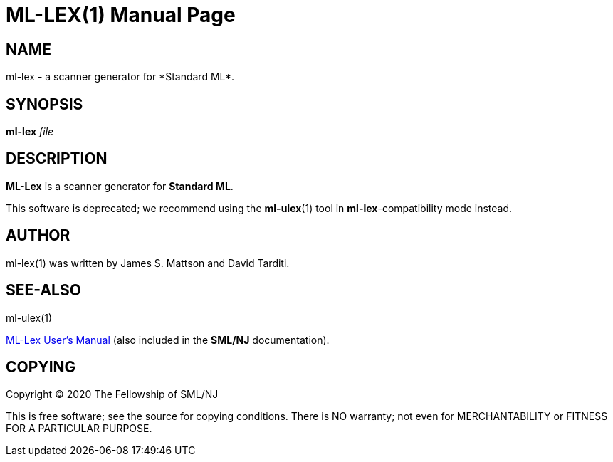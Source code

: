 ML-LEX(1)
=========
:doctype:	manpage
:man source:	SML/NJ
:man version:	{version}

NAME
----
ml-lex - a scanner generator for *Standard ML*.

SYNOPSIS
--------
*ml-lex* 'file'

DESCRIPTION
-----------

*ML-Lex* is a scanner generator for *Standard ML*.

This software is deprecated; we recommend using the *ml-ulex*(1) tool
in *ml-lex*-compatibility mode instead.

AUTHOR
------
ml-lex(1) was written by James S. Mattson and David Tarditi.

SEE-ALSO
--------
ml-ulex(1)

https://smlnj.cs.uchicago.edu/doc/ML-Lex/manual.html[ML-Lex User's Manual]
(also included in the *SML/NJ* documentation).

COPYING
-------
Copyright (C) 2020 The Fellowship of SML/NJ

This is free software; see the source for copying  conditions.   There  is  NO
warranty; not even for MERCHANTABILITY or FITNESS FOR A PARTICULAR PURPOSE.
